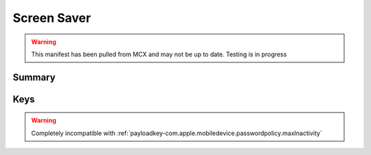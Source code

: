 Screen Saver
============

.. warning:: This manifest has been pulled from MCX and may not be up to date. Testing is in progress

Summary
-------

.. pfmheader:: manifests/manual/com.apple.screensaver manifest.plist
.. pfm:: manifests/manual/com.apple.screensaver manifest.plist

Keys
----

.. pfmkey:: loginWindowIdleTime manifests/manual/com.apple.screensaver manifest.plist
.. pfmkey:: idleTime manifests/manual/com.apple.screensaver manifest.plist

.. warning:: Completely incompatible with :ref:`payloadkey-com.apple.mobiledevice.passwordpolicy.maxInactivity`


.. pfmkey:: loginWindowModulePath manifests/manual/com.apple.screensaver manifest.plist

.. pfmkey:: askForPassword manifests/manual/com.apple.screensaver manifest.plist
